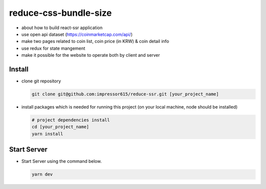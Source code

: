 reduce-css-bundle-size
=========================

- about how to build react-ssr application
- use open api dataset (https://coinmarketcap.com/api/)
- make two pages related to coin list, coin price (in KRW) & coin detail info
- use redux for state mangement
- make it possible for the website to operate both by client and server

Install
------------

- clone git repository

  .. code-block:: bash

    git clone git@github.com:impressor615/reduce-ssr.git [your_project_name]

- install packages which is needed for running this project (on your local machine, node should be installed)

  .. code-block:: bash

    # project dependencies install
    cd [your_project_name]
    yarn install

Start Server
------------

- Start Server using the command below.

  .. code-block:: bash

    yarn dev
